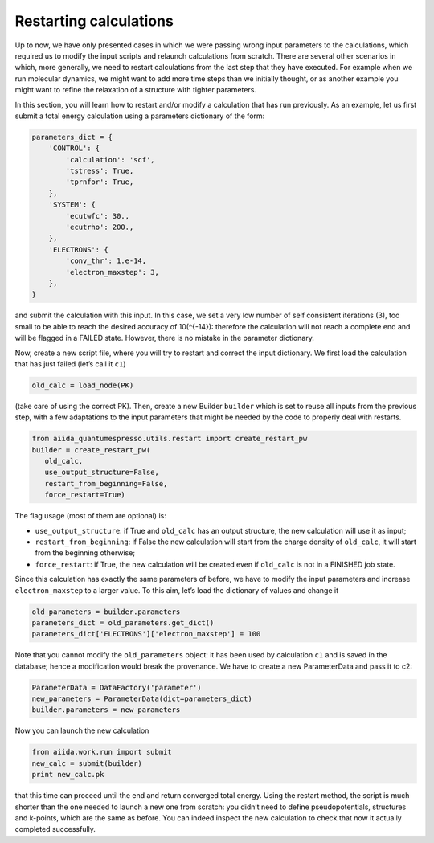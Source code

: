 Restarting calculations
=======================

Up to now, we have only presented cases in which we were passing wrong
input parameters to the calculations, which required us to modify the
input scripts and relaunch calculations from scratch. There are several
other scenarios in which, more generally, we need to restart
calculations from the last step that they have executed. For example
when we run molecular dynamics, we might want to add more time steps
than we initially thought, or as another example you might want to
refine the relaxation of a structure with tighter parameters.

In this section, you will learn how to restart and/or modify a
calculation that has run previously. As an example, let us first submit
a total energy calculation using a parameters dictionary of the form:

.. code:: python

    parameters_dict = {
        'CONTROL': {
            'calculation': 'scf',
            'tstress': True,
            'tprnfor': True,
        },
        'SYSTEM': {
            'ecutwfc': 30.,
            'ecutrho': 200.,
        },
        'ELECTRONS': {
            'conv_thr': 1.e-14,
            'electron_maxstep': 3,
        },
    }

and submit the calculation with this input. In this case, we set a very
low number of self consistent iterations (3), too small to be able to
reach the desired accuracy of 10(^{-14}): therefore the calculation will
not reach a complete end and will be flagged in a FAILED state. However,
there is no mistake in the parameter dictionary.

Now, create a new script file, where you will try to restart and correct
the input dictionary. We first load the calculation that has just failed
(let’s call it ``c1``)

.. code:: python

    old_calc = load_node(PK)

(take care of using the correct PK). Then, create a new Builder
``builder`` which is set to reuse all inputs from the previous step,
with a few adaptations to the input parameters that might be needed by
the code to properly deal with restarts.

.. code:: python

    from aiida_quantumespresso.utils.restart import create_restart_pw
    builder = create_restart_pw(                                     
       old_calc,                            
       use_output_structure=False,  
       restart_from_beginning=False, 
       force_restart=True)

The flag usage (most of them are optional) is:

-  ``use_output_structure``: if True and ``old_calc`` has an output
   structure, the new calculation will use it as input;

-  ``restart_from_beginning``: if False the new calculation will start
   from the charge density of ``old_calc``, it will start from the
   beginning otherwise;

-  ``force_restart``: if True, the new calculation will be created even
   if ``old_calc`` is not in a FINISHED job state.

Since this calculation has exactly the same parameters of before, we
have to modify the input parameters and increase ``electron_maxstep`` to
a larger value. To this aim, let’s load the dictionary of values and
change it

.. code:: python

    old_parameters = builder.parameters
    parameters_dict = old_parameters.get_dict()
    parameters_dict['ELECTRONS']['electron_maxstep'] = 100

Note that you cannot modify the ``old_parameters`` object: it has been
used by calculation ``c1`` and is saved in the database; hence a
modification would break the provenance. We have to create a new
ParameterData and pass it to c2:

.. code:: python

    ParameterData = DataFactory('parameter')
    new_parameters = ParameterData(dict=parameters_dict)
    builder.parameters = new_parameters

Now you can launch the new calculation

.. code:: python

    from aiida.work.run import submit    
    new_calc = submit(builder)
    print new_calc.pk

that this time can proceed until the end and return converged total
energy. Using the restart method, the script is much shorter than the
one needed to launch a new one from scratch: you didn’t need to define
pseudopotentials, structures and k-points, which are the same as before.
You can indeed inspect the new calculation to check that now it actually
completed successfully.
